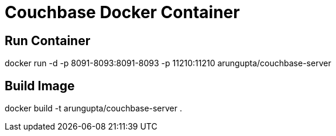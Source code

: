 = Couchbase Docker Container

== Run Container

docker run -d -p 8091-8093:8091-8093 -p 11210:11210 arungupta/couchbase-server

== Build Image

docker build -t arungupta/couchbase-server .